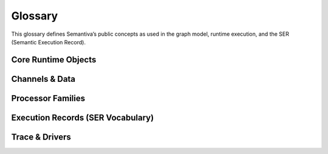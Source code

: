 .. _glossary:

Glossary
========

This glossary defines Semantiva’s public concepts as used in the graph model,
runtime execution, and the SER (Semantic Execution Record).

Core Runtime Objects
--------------------

.. glossary::

   Graph (GraphV1)
      The canonical, deterministic representation of a pipeline, including nodes,
      edges, processor references, parameters, and stable identifiers.

      **Ontological role:** Declarative plan that a runtime executes.

      **Technical mapping:**
         - Docs: :doc:`graph`, :doc:`trace_graph_alignment`

      **Usage guidance:** Use *Graph* for the canonical compiled form (not ad-hoc
      YAML or runtime objects).

   Node
      A graph element that binds a :term:`Processor` with parameters and
      participates in edges.

      **Ontological role:** Structural placement of a processor in the graph.

      **Technical mapping:**
         - Graph: each node has a stable identifier (UUID) used in SER
           ``identity.node_id``

      **Usage guidance:** Do not confuse Node (graph element) with Processor
      (class/logic).

   Processor
      A Python class implementing a deterministic operation or an observation.

      **Ontological role:** Executes logic over channels and/or context.

      **Technical mapping:**
         - Graph: ``processor_ref`` (fully-qualified class name)
         - SER: ``processor.ref``, ``processor.parameters``,
           ``processor.parameter_sources``

      **Usage guidance:** *Processor* refers to the class/implementation, not the
      Node.

   Processor Reference
      A fully-qualified class name (FQCN) or descriptor that uniquely identifies a
      Processor class.

      **Ontological role:** Allows reproducible instantiation of processors.

      **Technical mapping:**
         - Graph: ``processor_ref`` (string)
         - SER: ``processor.ref`` (string)

   GraphV1
      Alias for :term:`Graph (GraphV1)` used when referring to the canonical graph
      schema.

   PipelineId
      Deterministic identifier for a pipeline derived from its canonical spec.

      **Technical mapping:** Appears under SER ``identity.pipeline_id`` and graph
      inspection outputs.

   node_uuid
      Stable identifier for a :term:`Node` within the canonical graph.

      **Technical mapping:** Appears as ``identity.node_id`` in SER and in graph
      inspection tables.

   Payload
      Runtime envelope carrying a typed :term:`Data Channel` value plus the active
      :term:`Context Channel` mapping.

      **Ontological role:** Execution payload passed between nodes.

   Resolver
      Mechanism that rewrites configuration fragments (e.g., parameter slicing,
      renaming, template expansion) while building the :term:`Graph (GraphV1)`.

Channels & Data
---------------

.. glossary::

   Data Channel
      The typed data flowing between processors. **Data** is subject to:
      (1) transformation by :term:`Data Operation`, and
      (2) observation by :term:`Data Probe`.

      Observations made by Data Probes are typically **injected into the Context
      Channel** under keys declared in the pipeline configuration.

      **Ontological role:** Carries domain data through the pipeline.

      **Technical mapping:**
         - Summaries may appear under SER ``summaries`` if trace policy enables it.

      **Usage guidance:** Keep Data Channel (data flow) distinct from Context
      Channel (key/value store).

   Context Channel
      A mutable key/value store holding parameters, metadata, and runtime state.

      Context can be modified by :term:`Context Processor` or by
      :term:`Data Processor` that injects key/value entries. Context is observed
      in two independent phases:

      1. **Parameter resolution** — when a processor requires a parameter not
         declared on the node, Semantiva searches the Context Channel to satisfy it.
      2. **SER emission** — optionally, the state of Context **before** and
         **after** node execution and the **mutation delta** are observed and
         recorded.

      **Ontological role:** Shared execution state and metadata plane.

      **Technical mapping:**
         - SER: ``context_delta.read_keys|created_keys|updated_keys|key_summaries``

      **Usage guidance:** Any context-only observation outside SER emission is implemented by a :term:`Context Processor`.

Processor Families
------------------

.. glossary::

   Data Processor
      Any :term:`Processor` that touches the :term:`Data Channel`. Includes
      :term:`Data Operation` and :term:`Data Probe`.

      **Ontological role:** Umbrella term for processors that read from or write
      to the Data Channel.

      **Technical mapping:**
         - Graph: nodes referencing Data Operations or Data Probes
         - SER: ``processor.ref`` reflects the concrete class

   Data Operation
      Transforms values on the :term:`Data Channel` (e.g., filter, normalize, join).

      **Ontological role:** Data transformation.

      **Technical mapping:**
         - Effects may be summarized under SER ``summaries`` depending on trace policy.

   Data Probe
      Observes the :term:`Data Channel` without altering its data output. Probe
      observations are written into the :term:`Context Channel` under declared keys.

      **Ontological role:** Data observation with side-effects in Context.

   Context Processor
      Reads and/or mutates the :term:`Context Channel`. Any observation of context
      outside SER emission must be implemented as a Context Processor.

      **Ontological role:** Context transformation and inspection.

   IO Processor
      Interacts with external systems (read/write). Should capture sufficient
      metadata in Context for provenance (e.g., source path, checksums).

Execution Records (SER Vocabulary)
----------------------------------

.. glossary::

   Semantic Execution Record (SER)
      One JSON record emitted for every completed node execution. Captures
      identity, dependencies, processor details, context delta, assertions, timing,
      status, and optional tags/summaries.

      **Technical mapping:**
         - Schema: :doc:`schema_semantic_execution_record_v1`
         - Driver: JSONL trace driver appends one line per SER

   SERRecord
      In-memory structure passed to drivers that serializes to SER JSON.

   Identity
      Stable identifiers of run, pipeline, and node for the step currently
      recorded.

      **Technical mapping:**
         - SER: ``identity.run_id``, ``identity.pipeline_id``, ``identity.node_id``

   Dependencies
      Upstream node identifiers that provided inputs to this step.

      **Technical mapping:**
         - SER: ``dependencies.upstream``

   Assertions
      Structured check results grouped by phase (preconditions, postconditions,
      invariants), plus environment metadata and redaction policy.

      **Technical mapping:**
         - SER: ``assertions.*`` (including required ``environment``)

   Timing
      Wall/CPU timing of the step; start/finish timestamps and duration in ms.

      **Technical mapping:**
         - SER: ``timing.started_at|finished_at|duration_ms|cpu_ms``

   Status
      Final state of the step execution: ``succeeded``, ``error``, ``skipped``,
      ``cancelled``.

   Tags
      Optional labels for correlation and search.

   Summaries
      Optional digests of inputs/outputs/context per trace policy.

   Context Delta
      The context read/write sets and per-key summaries observed at SER emission.

      **Technical mapping:**
         - SER: ``context_delta.*``

Trace & Drivers
---------------

.. glossary::

   Trace
      The append-only sequence of SER entries (and lifecycle events) produced
      during execution.

   JsonlTraceDriver
      A driver that writes each SER as a JSON line to a file (or to a timestamped
      file if given a directory).

   Run Aggregate
      The in-memory summary of a single pipeline run (keyed by ``run_id``), as
      produced by the Core Trace Aggregator. Includes lifecycle presence
      (start/end), node coverage, per-node counters and timing, and a
      completeness verdict. See :ref:`trace_aggregator_v1`.

   Launch Aggregate
      The in-memory summary of a run-space launch attempt (keyed by
      ``(run_space_launch_id, run_space_attempt)``). Collects multiple pipeline
      runs, links their statuses, and surfaces missing launch lifecycle edges.

   Completeness (Trace)
      Deterministic verdict describing whether expected lifecycle edges and node
      coverage are present for a run or launch. See :ref:`trace_aggregator_v1`.
